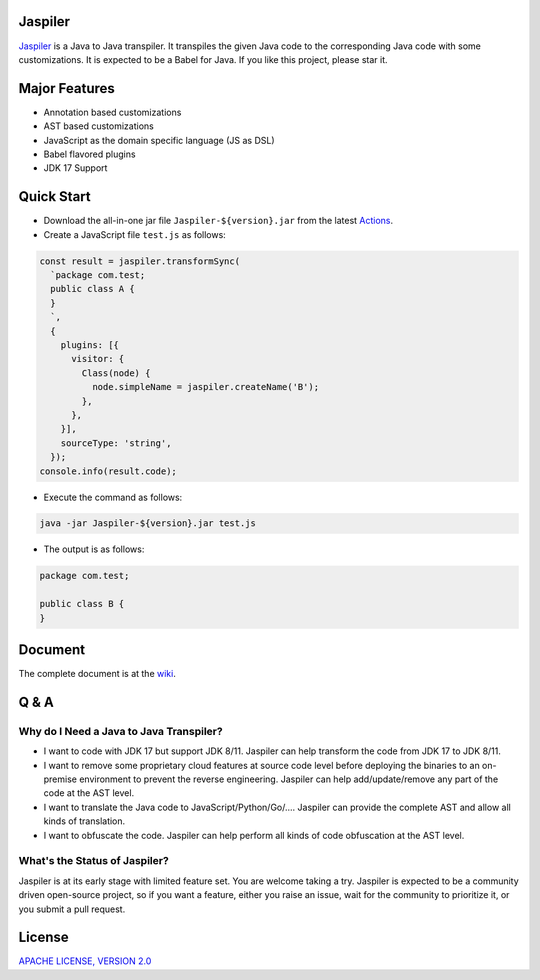 Jaspiler
========

|Build Jaspiler|

.. |Build Jaspiler| image:: https://github.com/caoccao/Jaspiler/actions/workflows/build_jaspiler_artifact.yml/badge.svg
    :target: https://github.com/caoccao/Jaspiler/actions/workflows/build_jaspiler_artifact.yml

`Jaspiler <https://github.com/caoccao/Jaspiler/>`_ is a Java to Java transpiler. It transpiles the given Java code to the corresponding Java code with some customizations. It is expected to be a Babel for Java. If you like this project, please star it.

Major Features
==============

* Annotation based customizations
* AST based customizations
* JavaScript as the domain specific language (JS as DSL)
* Babel flavored plugins
* JDK 17 Support

Quick Start
===========

* Download the all-in-one jar file ``Jaspiler-${version}.jar`` from the latest `Actions <https://github.com/caoccao/Jaspiler/actions>`_.
* Create a JavaScript file ``test.js`` as follows:

.. code-block:: javascript

    const result = jaspiler.transformSync(
      `package com.test;
      public class A {
      }
      `,
      { 
        plugins: [{
          visitor: {
            Class(node) {
              node.simpleName = jaspiler.createName('B');
            },
          },
        }],
        sourceType: 'string',
      });
    console.info(result.code);

* Execute the command as follows:

.. code-block:: shell

    java -jar Jaspiler-${version}.jar test.js

* The output is as follows:

.. code-block:: java

    package com.test;

    public class B {
    }

Document
========

The complete document is at the `wiki <https://github.com/caoccao/Jaspiler/wiki>`_.

Q & A
=====

Why do I Need a Java to Java Transpiler?
----------------------------------------

* I want to code with JDK 17 but support JDK 8/11. Jaspiler can help transform the code from JDK 17 to JDK 8/11.
* I want to remove some proprietary cloud features at source code level before deploying the binaries to an on-premise environment to prevent the reverse engineering. Jaspiler can help add/update/remove any part of the code at the AST level.
* I want to translate the Java code to JavaScript/Python/Go/.... Jaspiler can provide the complete AST and allow all kinds of translation.
* I want to obfuscate the code. Jaspiler can help perform all kinds of code obfuscation at the AST level.

What's the Status of Jaspiler?
------------------------------

Jaspiler is at its early stage with limited feature set. You are welcome taking a try. Jaspiler is expected to be a community driven open-source project, so if you want a feature, either you raise an issue, wait for the community to prioritize it, or you submit a pull request.

License
=======

`APACHE LICENSE, VERSION 2.0 <LICENSE>`_
